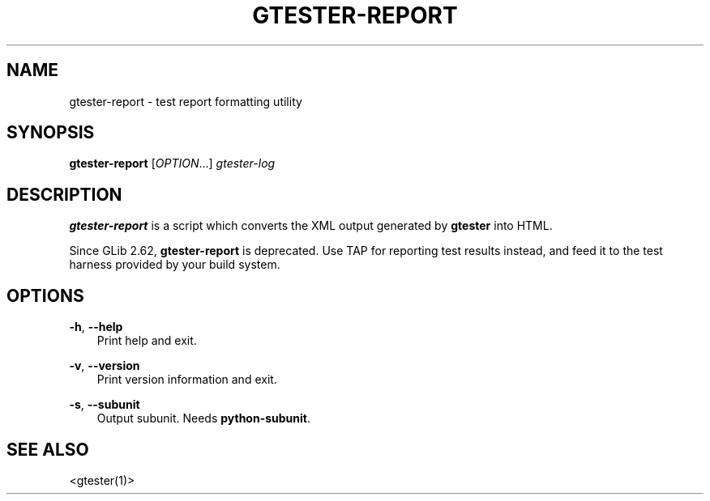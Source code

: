.\" Man page generated from reStructuredText.
.
.
.nr rst2man-indent-level 0
.
.de1 rstReportMargin
\\$1 \\n[an-margin]
level \\n[rst2man-indent-level]
level margin: \\n[rst2man-indent\\n[rst2man-indent-level]]
-
\\n[rst2man-indent0]
\\n[rst2man-indent1]
\\n[rst2man-indent2]
..
.de1 INDENT
.\" .rstReportMargin pre:
. RS \\$1
. nr rst2man-indent\\n[rst2man-indent-level] \\n[an-margin]
. nr rst2man-indent-level +1
.\" .rstReportMargin post:
..
.de UNINDENT
. RE
.\" indent \\n[an-margin]
.\" old: \\n[rst2man-indent\\n[rst2man-indent-level]]
.nr rst2man-indent-level -1
.\" new: \\n[rst2man-indent\\n[rst2man-indent-level]]
.in \\n[rst2man-indent\\n[rst2man-indent-level]]u
..
.TH "GTESTER-REPORT" "" "" ""
.SH NAME
gtester-report \- test report formatting utility
.\" This has to be duplicated from above to make it machine-readable by `reuse`:
.\" SPDX-FileCopyrightText: 2008 Matthias Clasen
.\" SPDX-FileCopyrightText: 2012, 2013 Red Hat, Inc.
.\" SPDX-FileCopyrightText: 2019 Endless Mobile, Inc.
.\" SPDX-License-Identifier: LGPL-2.1-or-later
.
.SH SYNOPSIS
.nf
\fBgtester\-report\fP [\fIOPTION\fP…] \fIgtester\-log\fP
.fi
.sp
.SH DESCRIPTION
.sp
\fBgtester\-report\fP is a script which converts the XML output generated by
\fBgtester\fP into HTML.
.sp
Since GLib 2.62, \fBgtester\-report\fP is deprecated. Use TAP for reporting test
results instead, and feed it to the test harness provided by your build system.
.SH OPTIONS
.sp
\fB\-h\fP, \fB\-\-help\fP
.INDENT 0.0
.INDENT 3.5
Print help and exit.
.UNINDENT
.UNINDENT
.sp
\fB\-v\fP, \fB\-\-version\fP
.INDENT 0.0
.INDENT 3.5
Print version information and exit.
.UNINDENT
.UNINDENT
.sp
\fB\-s\fP, \fB\-\-subunit\fP
.INDENT 0.0
.INDENT 3.5
Output subunit. Needs \fBpython\-subunit\fP\&.
.UNINDENT
.UNINDENT
.SH SEE ALSO
.sp
 <gtester(1)> 
.\" Generated by docutils manpage writer.
.
